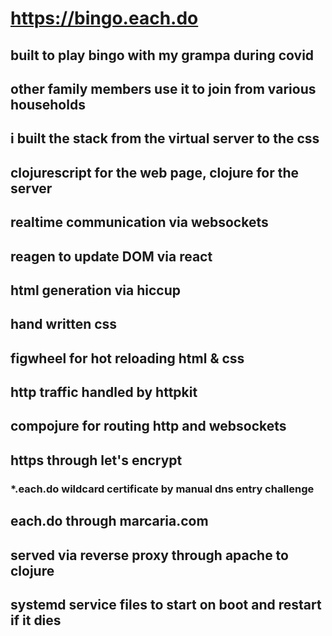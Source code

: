 * https://bingo.each.do
** built to play bingo with my grampa during covid
** other family members use it to join from various households
** i built the stack from the virtual server to the css
** clojurescript for the web page, clojure for the server
** realtime communication via websockets
** reagen to update DOM via react
** html generation via hiccup
** hand written css
** figwheel for hot reloading html & css
** http traffic handled by httpkit
** compojure for routing http and websockets
** https through let's encrypt
*** *.each.do wildcard certificate by manual dns entry challenge
** each.do through marcaria.com
** served via reverse proxy through apache to clojure
** systemd service files to start on boot and restart if it dies

